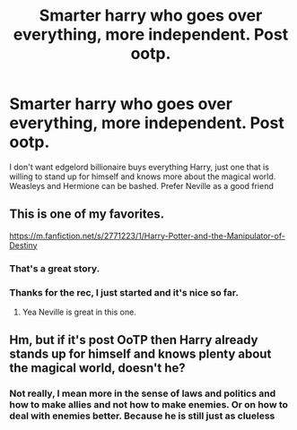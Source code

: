 #+TITLE: Smarter harry who goes over everything, more independent. Post ootp.

* Smarter harry who goes over everything, more independent. Post ootp.
:PROPERTIES:
:Author: MangyCarrot
:Score: 6
:DateUnix: 1535356865.0
:DateShort: 2018-Aug-27
:FlairText: Request
:END:
I don't want edgelord billionaire buys everything Harry, just one that is willing to stand up for himself and knows more about the magical world. Weasleys and Hermione can be bashed. Prefer Neville as a good friend


** This is one of my favorites.

[[https://m.fanfiction.net/s/2771223/1/Harry-Potter-and-the-Manipulator-of-Destiny]]
:PROPERTIES:
:Author: TexasNinjaGuy
:Score: 3
:DateUnix: 1535473415.0
:DateShort: 2018-Aug-28
:END:

*** That's a great story.
:PROPERTIES:
:Author: drmdub
:Score: 2
:DateUnix: 1535525275.0
:DateShort: 2018-Aug-29
:END:


*** Thanks for the rec, I just started and it's nice so far.
:PROPERTIES:
:Author: MangyCarrot
:Score: 2
:DateUnix: 1535562232.0
:DateShort: 2018-Aug-29
:END:

**** Yea Neville is great in this one.
:PROPERTIES:
:Author: TexasNinjaGuy
:Score: 1
:DateUnix: 1535567740.0
:DateShort: 2018-Aug-29
:END:


** Hm, but if it's post OoTP then Harry already stands up for himself and knows plenty about the magical world, doesn't he?
:PROPERTIES:
:Author: MindForgedManacle
:Score: 2
:DateUnix: 1535389233.0
:DateShort: 2018-Aug-27
:END:

*** Not really, I mean more in the sense of laws and politics and how to make allies and not how to make enemies. Or on how to deal with enemies better. Because he is still just as clueless
:PROPERTIES:
:Author: MangyCarrot
:Score: 1
:DateUnix: 1535562136.0
:DateShort: 2018-Aug-29
:END:
